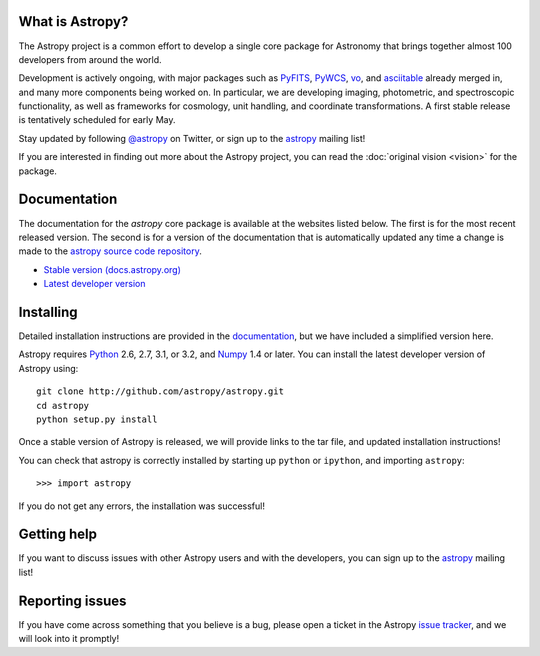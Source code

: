 .. title:: Welcome

.. _`PyFITS`: http://www.stsci.edu/institute/software_hardware/pyfits
.. _`PyWCS`: https://trac.assembla.com/astrolib
.. _`vo`: https://trac.assembla.com/astrolib
.. _`asciitable`: http://cxc.harvard.edu/contrib/asciitable/
.. _`astropy`: http://mail.scipy.org/mailman/listinfo/astropy
.. _`issue tracker`: http://github.com/astropy/astropy/issues
.. _`documentation`: http://astropy.readthedocs.org/en/latest/install.html
.. _`Numpy`: http://numpy.scipy.org
.. _`Python`: http://www.python.org

.. raw:: html

    <div class='logo_banner'>

.. image:: logos/astropy_banner_96.png

.. raw:: html

    </div>

What is Astropy?
----------------

The Astropy project is a common effort to develop a single core package for
Astronomy that brings together almost 100 developers from around the world.

Development is actively ongoing, with major packages such as `PyFITS`_,
`PyWCS`_, `vo`_, and `asciitable`_ already merged in, and many more components
being worked on. In particular, we are developing imaging, photometric, and
spectroscopic functionality, as well as frameworks for cosmology, unit
handling, and coordinate transformations. A first stable release is
tentatively scheduled for early May.

Stay updated by following `@astropy <http://twitter.com/#!/astropy>`_ on Twitter, or sign up to the `astropy`_ mailing list!

If you are interested in finding out more about the Astropy project, you can read the :doc:`original vision <vision>` for the package.

Documentation
-------------

The documentation for the `astropy` core package is available at the
websites listed below. The first is for the most recent released
version.  The second is for a version of the documentation that is 
automatically updated any time a change is made to the 
`astropy source code repository <http://github.com/astropy/astropy>`_.

* `Stable version (docs.astropy.org) <http://docs.astropy.org>`_
* `Latest developer version <http://docs.astropy.org/en/latest/index.html>`_ 
    


Installing
----------

Detailed installation instructions are provided in the `documentation`_, but
we have included a simplified version here.

Astropy requires `Python`_ 2.6, 2.7, 3.1, or 3.2, and `Numpy`_ 1.4 or later.
You can install the latest developer version of Astropy using::

    git clone http://github.com/astropy/astropy.git
    cd astropy
    python setup.py install

Once a stable version of Astropy is released, we will provide links to the tar file, and updated installation instructions!

You can check that astropy is correctly installed by starting up ``python`` or ``ipython``, and importing ``astropy``::

    >>> import astropy

If you do not get any errors, the installation was successful!

Getting help
------------

If you want to discuss issues with other Astropy users and with the
developers, you can sign up to the `astropy`_ mailing list!

Reporting issues
----------------

If you have come across something that you believe is a bug, please open a
ticket in the Astropy `issue tracker`_, and we will look into it promptly!

